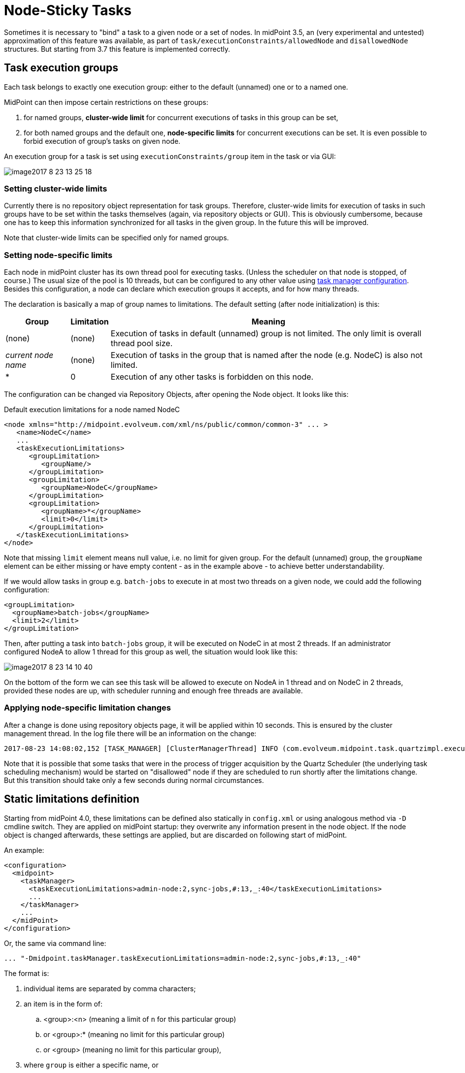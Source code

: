= Node-Sticky Tasks
:page-wiki-name: Node-sticky tasks HOWTO
:page-wiki-id: 24674876
:page-wiki-metadata-create-user: mederly
:page-wiki-metadata-create-date: 2017-07-28T17:17:00.521+02:00
:page-wiki-metadata-modify-user: mederly
:page-wiki-metadata-modify-date: 2019-07-20T01:31:45.773+02:00
:page-upkeep-status: yellow

Sometimes it is necessary to "bind" a task to a given node or a set of nodes.
In midPoint 3.5, an (very experimental and untested) approximation of this feature was available, as part of `task/executionConstraints/allowedNode` and `disallowedNode` structures.
But starting from 3.7 this feature is implemented correctly.

== Task execution groups

Each task belongs to exactly one execution group: either to the default (unnamed) one or to a named one.

MidPoint can then impose certain restrictions on these groups:

. for named groups, *cluster-wide limit* for concurrent executions of tasks in this group can be set,

. for both named groups and the default one, *node-specific limits* for concurrent executions can be set.
It is even possible to forbid execution of group's tasks on given node.

An execution group for a task is set using `executionConstraints/group` item in the task or via GUI:

image::image2017-8-23-13-25-18.png[]


=== Setting cluster-wide limits

Currently there is no repository object representation for task groups.
Therefore, cluster-wide limits for execution of tasks in such groups have to be set within the tasks themselves (again, via repository objects or GUI).
This is obviously cumbersome, because one has to keep this information synchronized for all tasks in the given group.
In the future this will be improved.

Note that cluster-wide limits can be specified only for named groups.


=== Setting node-specific limits

Each node in midPoint cluster has its own thread pool for executing tasks.
(Unless the scheduler on that node is stopped, of course.) The usual size of the pool is 10 threads, but can be configured to any other value using xref:/midpoint/reference/tasks/task-manager/configuration/[task manager configuration]. Besides this configuration, a node can declare which execution groups it accepts, and for how many threads.

The declaration is basically a map of group names to limitations.
The default setting (after node initialization) is this:

[%autowidth]
|===
| Group | Limitation | Meaning

| (none)
| (none)
| Execution of tasks in default (unnamed) group is not limited.
The only limit is overall thread pool size.


| _current node name_
| (none)
| Execution of tasks in the group that is named after the node (e.g. NodeC) is also not limited.


| *
| 0
| Execution of any other tasks is forbidden on this node.


|===

The configuration can be changed via Repository Objects, after opening the Node object.
It looks like this:

.Default execution limitations for a node named NodeC
[source,xml]
----
<node xmlns="http://midpoint.evolveum.com/xml/ns/public/common/common-3" ... >
   <name>NodeC</name>
   ...
   <taskExecutionLimitations>
      <groupLimitation>
         <groupName/>
      </groupLimitation>
      <groupLimitation>
         <groupName>NodeC</groupName>
      </groupLimitation>
      <groupLimitation>
         <groupName>*</groupName>
         <limit>0</limit>
      </groupLimitation>
   </taskExecutionLimitations>
</node>
----

Note that missing `limit` element means null value, i.e. no limit for given group.
For the default (unnamed) group, the `groupName` element can be either missing or have empty content - as in the example above - to achieve better understandability.

If we would allow tasks in group e.g. `batch-jobs` to execute in at most two threads on a given node, we could add the following configuration:

[source]
----
<groupLimitation>
  <groupName>batch-jobs</groupName>
  <limit>2</limit>
</groupLimitation>
----

Then, after putting a task into `batch-jobs` group, it will be executed on NodeC in at most 2 threads.
If an administrator configured NodeA to allow 1 thread for this group as well, the situation would look like this:

image::image2017-8-23-14-10-40.png[]



On the bottom of the form we can see this task will be allowed to execute on NodeA in 1 thread and on NodeC in 2 threads, provided these nodes are up, with scheduler running and enough free threads are available.


=== Applying node-specific limitation changes

After a change is done using repository objects page, it will be applied within 10 seconds.
This is ensured by the cluster management thread.
In the log file there will be an information on the change:

[source]
----
2017-08-23 14:08:02,152 [TASK_MANAGER] [ClusterManagerThread] INFO (com.evolveum.midpoint.task.quartzimpl.execution.ExecutionManager): Quartz scheduler execution limits set to: {null=null, batch-jobs=2, *=0, NodeC=null} (were: {null=null, *=0, NodeC=null})
----

Note that it is possible that some tasks that were in the process of trigger acquisition by the Quartz Scheduler (the underlying task scheduling mechanism) would be started on "disallowed" node if they are scheduled to run shortly after the limitations change.
But this transition should take only a few seconds during normal circumstances.


== Static limitations definition

Starting from midPoint 4.0, these limitations can be defined also statically in `config.xml` or using analogous method via `-D`  cmdline switch.
They are applied on midPoint startup: they overwrite any information present in the node object.
If the node object is changed afterwards, these settings are applied, but are discarded on following start of midPoint.

An example:

[source,xml]
----
<configuration>
  <midpoint>
    <taskManager>
      <taskExecutionLimitations>admin-node:2,sync-jobs,#:13,_:40</taskExecutionLimitations>
      ...
    </taskManager>
    ...
  </midPoint>
</configuration>
----

Or, the same via command line:

[source]
----
... "-Dmidpoint.taskManager.taskExecutionLimitations=admin-node:2,sync-jobs,#:13,_:40"
----

The format is:

. individual items are separated by comma characters;

. an item is in the form of:

.. <group>:<n> (meaning a limit of `n` for this particular group)

.. or <group>:* (meaning no limit for this particular group)

.. or <group> (meaning no limit for this particular group),



. where `group` is either a specific name, or

.. `#` denotes current node name,

.. `_` denotes blank group name (i.e. tasks in default - unnamed group),

.. `*` denotes tasks in any other named group.



So, the above example of `admin-node:2,sync-jobs,#:13,_:40`  means:

* 2 threads for tasks in `admin-node` group,

* unlimited threads for tasks in `sync-jobs`  group,

* 13 threads for tasks in group equal to the current node name,

* 40 threads for tasks in unnamed group,

* plus the default setting of 0 threads in any other named group.

Example 2: The usual default settings can be written as `_,#,*:0` or, perhaps more expressively, as `_:*,#:*,*:0`.
